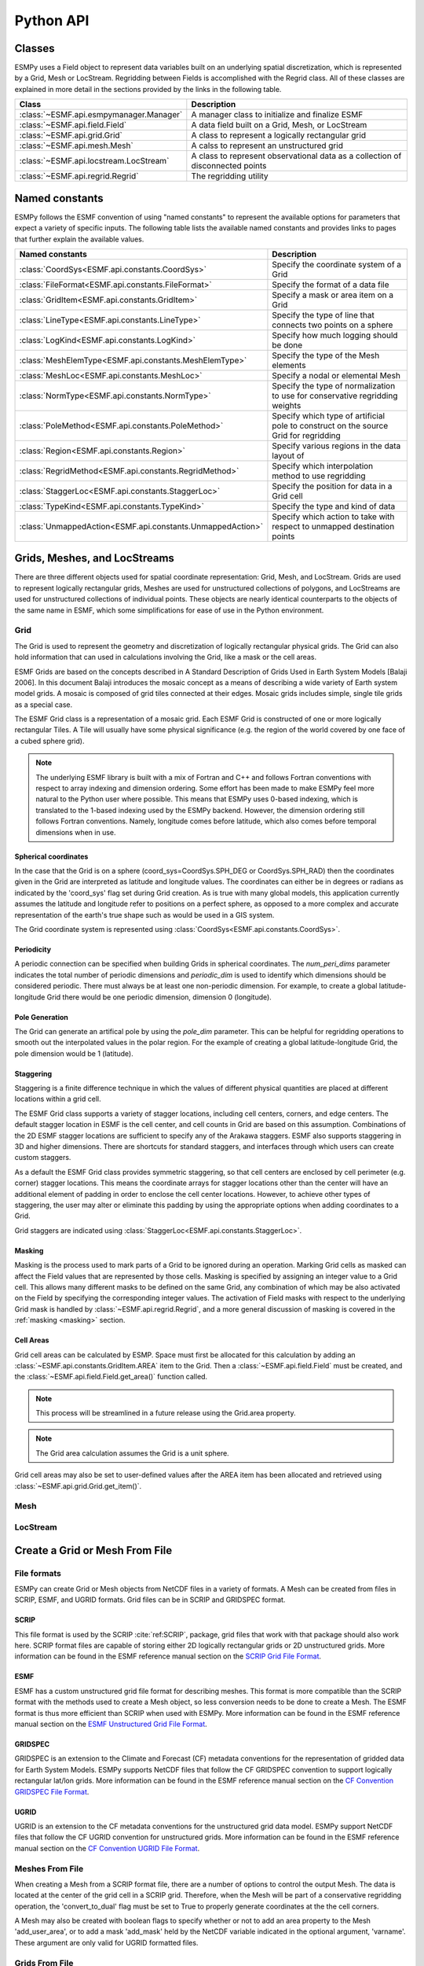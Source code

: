 ==========
Python API
==========

-------
Classes
-------

ESMPy uses a Field object to represent data variables built on an
underlying spatial discretization, which is represented by a Grid, Mesh or LocStream.
Regridding between Fields is accomplished with the Regrid class.  All of these
classes are explained in more detail in the sections provided by the links in
the following table.

=======================================  ==============================================================================
Class                                    Description
=======================================  ==============================================================================
:class:`~ESMF.api.esmpymanager.Manager`  A manager class to initialize and finalize ESMF
:class:`~ESMF.api.field.Field`           A data field built on a Grid, Mesh, or LocStream
:class:`~ESMF.api.grid.Grid`             A class to represent a logically rectangular grid
:class:`~ESMF.api.mesh.Mesh`             A calss to represent an unstructured grid
:class:`~ESMF.api.locstream.LocStream`   A class to represent observational data as a collection of disconnected points
:class:`~ESMF.api.regrid.Regrid`         The regridding utility
=======================================  ==============================================================================


---------------
Named constants
---------------

ESMPy follows the ESMF convention of using "named constants" to represent the
available options for parameters that expect a variety of specific inputs.  The
following table lists the available named constants and provides links to pages
that further explain the available values.

=========================================================== ==============================
Named constants                                             Description
=========================================================== ==============================
:class:`CoordSys<ESMF.api.constants.CoordSys>`              Specify the coordinate system of a Grid
:class:`FileFormat<ESMF.api.constants.FileFormat>`          Specify the format of a data file
:class:`GridItem<ESMF.api.constants.GridItem>`              Specify a mask or area item on a Grid
:class:`LineType<ESMF.api.constants.LineType>`              Specify the type of line that connects two points on a sphere
:class:`LogKind<ESMF.api.constants.LogKind>`                Specify how much logging should be done
:class:`MeshElemType<ESMF.api.constants.MeshElemType>`      Specify the type of the Mesh elements
:class:`MeshLoc<ESMF.api.constants.MeshLoc>`                Specify a nodal or elemental Mesh
:class:`NormType<ESMF.api.constants.NormType>`              Specify the type of normalization to use for conservative regridding weights
:class:`PoleMethod<ESMF.api.constants.PoleMethod>`          Specify which type of artificial pole to construct on the source Grid for regridding
:class:`Region<ESMF.api.constants.Region>`                  Specify various regions in the data layout of
:class:`RegridMethod<ESMF.api.constants.RegridMethod>`      Specify which interpolation method to use regridding
:class:`StaggerLoc<ESMF.api.constants.StaggerLoc>`          Specify the position for data in a Grid cell
:class:`TypeKind<ESMF.api.constants.TypeKind>`              Specify the type and kind of data
:class:`UnmappedAction<ESMF.api.constants.UnmappedAction>`  Specify which action to take with respect to unmapped destination points
=========================================================== ==============================

--------------------------------
Grids, Meshes, and LocStreams
--------------------------------

There are three different objects used for spatial coordinate representation:
Grid, Mesh, and LocStream. Grids are used to represent logically rectangular
grids, Meshes are used for unstructured collections of polygons, and
LocStreams are used for unstructured collections of individual points. These
objects are nearly identical counterparts to the objects of the same name in
ESMF, which some simplifications for ease of use in the Python environment.

~~~~
Grid
~~~~

The Grid is used to represent the geometry and discretization of logically
rectangular physical grids. The Grid can also hold information that can used in
calculations involving the Grid, like a mask or the cell areas.

ESMF Grids are based on the concepts described in A Standard Description of
Grids Used in Earth System Models [Balaji 2006]. In this document Balaji
introduces the mosaic concept as a means of describing a wide variety of Earth
system model grids. A mosaic is composed of grid tiles connected at their edges.
Mosaic grids includes simple, single tile grids as a special case.

The ESMF Grid class is a representation of a mosaic grid. Each ESMF Grid is
constructed of one or more logically rectangular Tiles. A Tile will usually have
some physical significance (e.g. the region of the world covered by one face of
a cubed sphere grid).

.. Note:: The underlying ESMF library is built with a mix of Fortran and C++ and
          follows Fortran conventions with respect to array indexing and
          dimension ordering. Some effort has been made to make ESMPy feel more
          natural to the Python user where possible. This means that ESMPy uses
          0-based indexing, which is translated to the 1-based indexing used by
          the ESMPy backend. However, the dimension ordering still follows
          Fortran conventions. Namely, longitude comes before latitude, which
          also comes before temporal dimensions when in use.

+++++++++++++++++++++
Spherical coordinates
+++++++++++++++++++++

In the case that the Grid is on a sphere (coord_sys=CoordSys.SPH_DEG or
CoordSys.SPH_RAD) then the coordinates given in the Grid are interpreted
as latitude and longitude values. The coordinates can either be in degrees or
radians as indicated by the 'coord_sys' flag set during Grid creation. As is
true with many global models, this application currently assumes the latitude
and longitude refer to positions on a perfect sphere, as opposed to a more
complex and accurate representation of the earth's true shape such as would be
used in a GIS system.

The Grid coordinate system is represented using
:class:`CoordSys<ESMF.api.constants.CoordSys>`.

+++++++++++
Periodicity
+++++++++++

A periodic connection can be specified when building Grids in spherical
coordinates. The *num_peri_dims* parameter indicates the total number of
periodic dimensions and *periodic_dim* is used to identify which dimensions
should be considered periodic. There must always be at least one non-periodic
dimension. For example, to create a global latitude-longitude Grid there would
be one periodic dimension, dimension 0 (longitude).

+++++++++++++++
Pole Generation
+++++++++++++++

The Grid can generate an artifical pole by using the *pole_dim* parameter. This
can be helpful for regridding operations to smooth out the interpolated values
in the polar region. For the example of creating a global latitude-longitude
Grid, the pole dimension would be 1 (latitude).

++++++++++
Staggering
++++++++++

Staggering is a finite difference technique in which the values of different
physical quantities are placed at different locations within a grid cell.

The ESMF Grid class supports a variety of stagger locations, including cell
centers, corners, and edge centers. The default stagger location in ESMF is the
cell center, and cell counts in Grid are based on this assumption. Combinations
of the 2D ESMF stagger locations are sufficient to specify any of the Arakawa
staggers. ESMF also supports staggering in 3D and higher dimensions. There are
shortcuts for standard staggers, and interfaces through which users can create
custom staggers.

As a default the ESMF Grid class provides symmetric staggering, so that cell
centers are enclosed by cell perimeter (e.g. corner) stagger locations. This
means the coordinate arrays for stagger locations other than the center will
have an additional element of padding in order to enclose the cell center
locations. However, to achieve other types of staggering, the user may alter or
eliminate this padding by using the appropriate options when adding coordinates
to a Grid.

Grid staggers are indicated using
:class:`StaggerLoc<ESMF.api.constants.StaggerLoc>`.

+++++++
Masking
+++++++

Masking is the process used to mark parts of a Grid to be ignored during an
operation. Marking Grid cells as masked can affect the Field values that are
represented by those cells. Masking is specified by assigning an integer value
to a Grid cell. This allows many different masks to be defined on the same Grid,
any combination of which may be also activated on the Field by specifying the
corresponding integer values. The activation of Field masks with respect to the
underlying Grid mask is handled by :class:`~ESMF.api.regrid.Regrid`, and a more
general discussion of masking is covered in the :ref:`masking <masking>`
section.

++++++++++
Cell Areas
++++++++++

Grid cell areas can be calculated by ESMP. Space must first be allocated for
this calculation by adding an
:class:`~ESMF.api.constants.GridItem.AREA` item to the Grid.
Then a :class:`~ESMF.api.field.Field` must be created, and the
:class:`~ESMF.api.field.Field.get_area()` function called.

.. Note:: This process will be streamlined in a future release using the
          Grid.area property.

.. Note:: The Grid area calculation assumes the Grid is a unit sphere.

Grid cell areas may also be set to user-defined values after the AREA item has
been allocated and retrieved using :class:`~ESMF.api.grid.Grid.get_item()`.


~~~~
Mesh
~~~~

~~~~~~~~~
LocStream
~~~~~~~~~




-------------------------------
Create a Grid or Mesh From File
-------------------------------

~~~~~~~~~~~~
File formats
~~~~~~~~~~~~

ESMPy can create Grid or Mesh objects from NetCDF files in a variety
of formats.  A Mesh can be created from files in SCRIP, ESMF, and UGRID
formats.  Grid files can be in SCRIP and GRIDSPEC format.

+++++
SCRIP
+++++

This file format is used by the SCRIP :cite:`ref:SCRIP`, package, grid files that
work with that package should also work here.  SCRIP format files are
capable of storing either 2D logically rectangular grids or 2D
unstructured grids.  More information can be found in the ESMF reference
manual section on the `SCRIP Grid File Format <http://www.earthsystemmodeling.org/esmf_releases/public/last/ESMF_refdoc/node3.html#SECTION03024000000000000000>`_.

++++
ESMF
++++

ESMF has a custom unstructured grid file format for describing meshes.
This format is more compatible than the SCRIP format with the methods
used to create a Mesh object, so less conversion needs to be done to
create a Mesh. The ESMF format is thus more efficient than SCRIP when
used with ESMPy.  More information can be found in the ESMF reference
manual section on the `ESMF Unstructured Grid File Format <http://www.earthsystemmodeling.org/esmf_releases/public/last/ESMF_refdoc/node3.html#SECTION03025000000000000000>`_.

++++++++
GRIDSPEC
++++++++

GRIDSPEC is an extension to the Climate and Forecast (CF) metadata
conventions for the representation of gridded data for Earth System
Models.  ESMPy supports NetCDF files that follow the CF GRIDSPEC
convention to support logically rectangular lat/lon grids.  More
information can be found in the ESMF reference manual section on the
`CF Convention GRIDSPEC File Format <http://www.earthsystemmodeling.org/esmf_releases/public/last/ESMF_refdoc/node3.html#SECTION03026000000000000000>`_.

+++++
UGRID
+++++

UGRID is an extension to the CF metadata
conventions for the unstructured grid data model.  ESMPy support
NetCDF files that follow the CF UGRID convention for unstructured grids.
More information can be found in the ESMF reference manual section on
the `CF Convention UGRID File Format <http://www.earthsystemmodeling.org/esmf_releases/public/last/ESMF_refdoc/node3.html#SECTION03027000000000000000>`_.

~~~~~~~~~~~~~~~~
Meshes From File
~~~~~~~~~~~~~~~~

When creating a Mesh from a SCRIP format file, there are a number of
options to control the output Mesh. The data is located at the center
of the grid cell in a SCRIP grid. Therefore, when the Mesh will be
part of a conservative regridding operation, the 'convert_to_dual'
flag must be set to True to properly generate coordinates at the the
cell corners.

A Mesh may also be created with boolean flags to specify whether or not to
add an area property to the Mesh 'add_user_area', or to add a mask
'add_mask' held by the NetCDF variable indicated in the optional argument,
'varname'.  These argument are only valid for UGRID formatted files.

~~~~~~~~~~~~~~~
Grids From File
~~~~~~~~~~~~~~~

A number of optional boolean arguments are also supported to create a
structured Grid from a file.  These include 'is_sphere' to indicate whether
the grid is spherical or regional, 'add_corner_stagger' to add the corner
stagger information to the Grid for conservative regridding, and
'add_user_area' to specify whether to read in the cell area from the
NetCDF file or to calculate them.  Also, for GRIDSPEC formmated files
there is the 'add_mask' optional argument
to add a mask held by the NetCDF variable indicated in optional
argument, 'varname', and the 'coord_names' argument to specify the longitude
and latitude variable names in GRIDSPEC file containing multiple sets of
coordinates.


----------
Regridding
----------

The following sections describe the regridding methods that are available in ESMPy.

~~~~~~~~
Bilinear
~~~~~~~~

Bilinear interpolation (RegridMethod.BILINEAR) calculates the value for the destination point as a combination of
multiple linear
interpolations, one for each dimension of the Grid. Note that for ease of use, the term bilinear interpolation is used
for 3D interpolation in ESMF as well, although it should more properly be referred to as trilinear interpolation.

In 2D, ESMPy supports bilinear regridding between any combination of the
following:

- Structured Grids composed of a single logically rectangular patch
- Unstructured Meshes composed of polygons with any number of sides
- A set of disconnected points (LocStream) may be the destination of the regridding

In 3D, ESMPy supports bilinear regridding between any combination of the
following:

- Structured Grids composed of a single logically rectangular patch
- Unstructured Meshes composed of hexahedrons (e.g. cubes)
- A set of disconnected points (LocStream) may be the destination of the regridding

Restrictions:

- Cells which contain enough identical corners to collapse to a line or point are currently ignored
- Self-intersecting cells (e.g. a cell twisted into a bow tie) are not supported
- On a spherical grid, cells which contain an edge which extends more than half way around the sphere are not supported

To use the bilinear method the user must create their Fields on any stagger
location for Grids (e.g. StaggerLoc.CENTER) or any Mesh location (e.g. MeshLoc.NODE) for Meshes. For
either a Grid or a Mesh, the stagger location upon which the Field was built must contain
coordinates.

~~~~~~~~~~~~~~~~~~~~~~~~~~~
Higher order patch recovery
~~~~~~~~~~~~~~~~~~~~~~~~~~~

Patch (or higher-order) interpolation (RegridMethod.PATCH) is the ESMF version of a technique called
*patch recovery* commonly used in finite element modeling :cite:`PatchInterp1`, :cite:`PatchInterp2`.
It typically results in better approximations to values and derivatives when
compared to bilinear interpolation. Patch interpolation works by constructing multiple polynomial patches to represent
the data in a source cell. For 2D grids, these polynomials are currently 2nd degree 2D polynomials. One patch is
constructed for each corner of the source cell, and the patch is constructed by doing a least squares fit through the
data in the cells surrounding the corner. The interpolated value at the destination point is then a weighted average
of the values of the patches at that point. The patch method has a larger stencil than the bilinear, for this reason
the patch weight matrix can be correspondingly larger than the bilinear matrix (e.g. for a quadrilateral grid the
patch matrix is around 4x the size of the bilinear matrix). This can be an issue when performing a regrid operation
close to the memory limit on a machine.

In 2D, ESMPy supports patch regridding between any combination of the following:

- Structured Grids composed of a single logically rectangular patch
- Unstructured Meshes composed of polygons with any number of sides
- A set of disconnected points (LocStream) may be the destination of the regridding

Patch regridding is currently not supported in 3D.

Restrictions:

- Cells which contain enough identical corners to collapse to a line or point are currently ignored
- Self-intersecting cells (e.g. a cell twisted into a bow tie) are not supported
- On a spherical grid, cells which contain an edge which extends more than half way around the sphere are not supported

To use the patch method the user must create their Fields on any stagger
location for Grids (e.g. StaggerLoc.CENTER) or any Mesh location (e.g. MeshLoc.NODE) for Meshes. For
either a Grid or a Mesh, the stagger location upon which the Field was built must contain
coordinates.

~~~~~~~~~~~~~~~~~~~~~~~~~~~~~
Nearest source to destination
~~~~~~~~~~~~~~~~~~~~~~~~~~~~~

In nearest source to destination interpolation (RegridMethod.NEAREST_STOD) each destination point is mapped to the
closest source point. A given source point may map to multiple destination points, but no destination point will
receive input from more than one source point. If two points are equally close, then the point with the smallest
sequence index is arbitrarily used (i.e. the point which would have the smallest index in the weight matrix).

In 2D, ESMPy supports destination to source regridding between any combination of the
following:

- Structured Grids composed of a single logically rectangular patch
- Unstructured Meshes composed of polygons with any number of sides
- A set of disconnected points (LocStream)

In 3D, ESMPy supports nearest destination to source regridding between any combination of the
following:

- Structured Grids composed of a single logically rectangular patch
- Unstructured Meshes composed of hexahedrons (e.g. cubes) and tetrahedrons
- A set of disconnected points (LocStream)

Restrictions:

None

To use the nearest source to destination method the user must create their Fields on any stagger
location for Grids (e.g. StaggerLoc.CENTER) or any Mesh location (e.g. MeshLoc.NODE) for Meshes. For
either a Grid or a Mesh, the stagger location upon which the Field was built must contain
coordinates.

~~~~~~~~~~~~~~~~~~~~~~~~~~~~~
Nearest destination to source
~~~~~~~~~~~~~~~~~~~~~~~~~~~~~

In nearest destination to source interpolation (RegridMethod.NEAREST_DTOS) each source point is mapped
to the closest destination point. A given destination point may receive input from multiple source points, but no
source point will map to more than one destination point. If two points are equally close, then the point with the
smallest sequence index is arbitrarily used (i.e. the point which would have the smallest index in the weight matrix).
Note, that with this method the unmapped destination point detection currently doesn't work, so no error will be
returned even if there are destination points that don't map to any source point.

In 2D, ESMPy supports nearest source to destination regridding between any combination of the
following:

- Structured Grids composed of a single logically rectangular patch
- Unstructured Meshes composed of polygons with any number of sides
- A set of disconnected points (LocStream)

In 3D, ESMPy supports nearest source to destination regridding between any combination of the
following:

- Structured Grids composed of a single logically rectangular patch
- Unstructured Meshes composed of hexahedrons (e.g. cubes) and tetrahedrons
- A set of disconnected points (LocStream)

Restrictions:

None

To use the nearest destination to source method the user must create their Fields on any stagger
location for Grids (e.g. StaggerLoc.CENTER) or any Mesh location (e.g. MeshLoc.NODE) for Meshes. For
either a Grid or a Mesh, the stagger location upon which the Field was built must contain
coordinates.

~~~~~~~~~~~~~~~~~~~~~~~~
First-order conservative
~~~~~~~~~~~~~~~~~~~~~~~~

First-order conservative interpolation (RegridMethod.CONSERVE)
:cite:`ConservativeOrder1` is also available as a regridding method.
This method will typically have a larger local interpolation error than the
other interpoloation methods, but will do a much better job of preserving the
value of the integral of data between the source and destination grid.
In this method the value across each source cell is treated as a constant.
The weights for a particular destination cell are the area of intersection of
each source cell with the destination cell divided by the area of the
destination cell.
For Cartesian grids, the area of a grid cell is the typical Cartesian area.
For grids on a sphere, cell areas are calculated by connecting the corner
coordinates of each grid cell with great circles. If the user doesn't specify
cell areas in the involved Grids or Meshes, then the conservation will
hold for the areas as calculated by ESMF. This means the following equation
will hold:

.. math:: \Sigma V^s_iA^s_i = \Sigma V^d_jA'^d_j,

where :math:`V` is the variable being regridded and :math:`A'` is the area of a
cell as calculated by ESMF. The superscripts :math:`s` and :math:`d` refer to
the source and destination values, and the subscripts :math:`i` and :math:`j`
refer to the grid cell indices (flattening the arrays to a single dimension).

If the user does specify the areas in the Grid or Mesh, then the conservation
will be adjusted to work for the areas provided by the user. This means the
following equation will hold:

.. math:: \Sigma V^s_iA^s_i = \Sigma V^d_jA^d_j,

where :math:`A` is the area of a cell as provided by the user.

The user should be aware that because of the conservation relationship between
the source and destination fields, the more the total source area differs from
the total destination area the more the values of the source field
will differ from the corresponding values of the destination field, likely
giving a higher interpolation error. It is best to have the total source and
destination areas the same (this will automatically be true if no user areas
are specified). For source and destination grids that only partially overlap,
the overlapping regions of the source and destination should be the same.

In 2D, ESMPy supports first-order conservative regridding between any
combination of the following:

- Structured Grids composed of a single logically rectangular patch
- Unstructured Meshes composed of polygons with any number of sides

In 3D, ESMPy supports first-order conservative regridding between any
combination of the following:

- Structured Grids composed of a single logically rectangular patch
- Unstructured Meshes composed of hexahedrons (e.g. cubes) and tetrahedrons.

Restrictions:

- Cells which contain enough identical corners to collapse to a line or point are currently ignored
- Self-intersecting cells (e.g. a cell twisted into a bow tie) are not supported
- On a spherical grid, cells which contain an edge which extends more than half way around the sphere are not supported

To use the first-order conservative method the user must create their
Fields on the center stagger location (StaggerLoc.CENTER in 2D or
StaggerLoc.CENTER_VCENTER in 3D) for Grids or the element location
(MeshLoc.ELEMENT) for Meshes. For Grids, the corner stagger location
(StaggerLoc.CORNER in 2D or StaggerLoc.CORNER_VFACE in 3D) must
contain coordinates describing the outer perimeter of the Grid cells.

++++++++++++++++++
Great Circle Edges
++++++++++++++++++

Conservative interpolation on spherical grids assumes great
circle edges to cells. This means that the edges of a cell won't necessarily be
the same as a straight line in spherical space. For small edges, this difference
will be small, but for long edges it could be significant. This means if the
user expects cell edges as straight lines in latitude longitude space, they
should avoid using one large cell with long edges to compute an average over a
region (e.g. over an ocean basin). The user should also avoid using cells that
contain one edge that runs half way or more around the earth, because the regrid
weight calculation assumes the edge follows the shorter great circle path. Also,
there isn't a unique great circle edge defined between points on the exact
opposite side of the earth from one another (antipodal points). However, the
user can work around both of these problemS by breaking the long edge into two
smaller edges by inserting an extra node, or by breaking the large target grid
cells into two or more smaller grid cells. This allows the algorithm to
resolve the ambiguity in edge direction.

+++++++++++++
Normalization
+++++++++++++

It is important to note that conservative regridding does not normalize the
interpolation weights with the destination fraction by default (i.e. destination
area normalization). This means that for a destination grid which only partially
overlaps the source grid the destination field that is output from the regrid
operation should be divided by the corresponding destination fraction to yield
the true interpolated values for cells which are only partially covered by the
source grid. The fraction also needs to be included when computing the total
source and destination integrals. To include the fraction in the conservative
weights, the user can specify the fraction area normalization type by specifying
normType=NormType.FRACAREA when creating the Regrid object.

For weights generated using destination area normalization (either by not
specifying any normalization type or by specifying normType=NormType.DSTAREA),
if a destination field extends outside the unmasked source field then the values
of the cells which extend partway outside the unmasked source field are
decreased by the fraction they extend outside. To correct these values the
destination field (dst_field) resulting from the Regrid call can be divided by
the destination fraction. (dst_frac) The following pseudocode demonstrates how
to do this::

    for each destination element i
       if (dst_frac(i) not equal to 0.0) then
          dst_field(i)=dst_field(i)/dst_frac(i)
       end if
    end for

For weights generated using destination area normalization (either by not
specifying any normalization type or by specifying normType=NormType.DSTAREA),
the following pseudo-code shows how to compute the total destination integral
(dst_total) given the destination field values (dst_field), the destination area
(dst_area), and the destination fraction (dst_frac). As shown in the previous
paragraph, it also shows how to adjust the destination field (dst_field)
by the fraction (dst_frac)::

    dst_total=0.0
    for each destination element i
       if (dst_frac(i) not equal to 0.0) then
          dst_total=dst_total+dst_field(i)*dst_area(i)
          dst_field(i)=dst_field(i)/dst_frac(i)
          ! If mass computed here after dst_field adjust, would need to be:
          ! dst_total=dst_total+dst_field(i)*dst_area(i)*dst_frac(i)
       end if
    end for

For weights generated using fraction area normalization (by specifying
normType=NormType.FRACAREA), no adjustment of the destination field is
necessary. The following pseudo-code shows how to compute the total destination
integral (dst_total) given the destination field values (dst_field), the
destination area (dst_area), and the destination fraction (dst_frac)::

    dst_total=0.0
    for each destination element i
         dst_total=dst_total+dst_field(i)*dst_area(i)*dst_frac(i)
    end for

For both normalization types, the following pseudo-code shows how to compute the
total source integral (src_total) given the source field values (src_field),
the source area (src_area), and the source fraction (src_frac)::

    src_total=0.0
    for each source element i
       src_total=src_total+src_field(i)*src_area(i)*src_frac(i)
    end for


-------
Masking
-------
.. _masking:

Masking is the process whereby parts of a Grid, Mesh or LocStream can be marked to be ignored
during an operation, such as when they are used in regridding. Masking can be used on a Field
created from a regridding source to indicate that certain portions should not be used to generate
regridded data. This is useful, for example, if a portion of the source contains unusable values.
Masking can also be used on a Field created from a regridding destination to indicate that a certain
portion should not receive regridded data. This is useful, for example, when part of the destination
isn't being used (e.g. the land portion of an ocean grid).

The user may mask out points in the source Field or destination Field or both. To do masking the user
sets mask information in the Grid, Mesh, or LocStream upon
which the Fields passed into the Regrid call are built. The src_mask_values and
dst_mask_values arguments to that call can then be used to specify which values in that mask information
indicate that a location should be masked out. For example, if dstMaskValues is set to (/1,2/), then any
location that has a value of 1 or 2 in the mask information of the Grid, Mesh or LocStream upon which
the destination Field is built will be masked out.

Masking behavior differs slightly between regridding methods. For non-conservative regridding methods
(e.g. bilinear or high-order patch), masking is done on points. For these methods, masking a destination
point means that that point won't participate in regridding (e.g. won't be interpolated to). For these
methods, masking a source point means that the entire source cell using that point is masked out.
In other words, if any corner point making up a source cell is masked then the cell is masked.
For conservative regridding methods (e.g. first-order conservative) masking is done on cells.
Masking a destination cell means that the cell won't participate in regridding (e.g. won't be
interpolated to). Similarly, masking a source cell means that the cell won't participate in regridding
(e.g. won't be interpolated from). For any type of interpolation method (conservative or non-conservative)
the masking is set on the location upon which the Fields passed into the regridding call are built.
For example, if Fields built on StaggerLoc.CENTER are passed into the ESMF_FieldRegridStore()
call then the masking should also be set on StaggerLoc.CENTER.

---------------
Unmapped points
---------------

If a destination point cannot be mapped to a location in the source grid, the
user has two options. The user may ignore those destination points that cannot
be mapped by setting the 'unmapped_action' argument to UnmappedAction.IGNORE.
The user also has the option to return
an error if unmapped destination points exist. This is the default behavior,
so the user can either not set the 'unmapped_action' argument or the user can set
it to UnmappedAction.ERROR. At this point ESMPy does not support
extrapolation to destination points outside the unmasked source Field.

--------------------------
Numpy Slicing and Indexing
--------------------------

Numpy arrays are used to represent Grid and Mesh coordinates and Field data,
among other things.  Standard numpy conventions for array indexing
and slicing can be expected.  There are some exceptions when it comes to fancy
indexing, index arrays, and multi-dimensional slicing.  Significant effort has
been put into raising exceptions where inappropriate indexing or slicing
operations are attempted.

It is very important to remember that all indexing
and slicing operations apply ONLY to the ESMPy level objects, and these operations
do not propagate down to the lower-level Fortran- and C-based representations
of the ESMF objects.  One example of where this could come up is when passing
a Field slice into regridding.  The entire original Field will still be run
through the ESMF regridding engine, and only the appropriate portion of
the Field slice will be updated with the regridded values.

------------------
Parallel execution
------------------

ESMPy is a thin wrapper on top of ESMF, which was designed for high performance
and scalable computing. The ESMF virtual machine is used to manage the available
resources of the execution environment in a layer that is transparent to the
ESMPy user. This allows the full power of the high performance computing
environment to be utilized by the ESMPy user with little use of specialized
parallel programming techniques.

ESMPy objects will be distributed across the available computing resources with
no additional parameters required. The Grid, Mesh, LocStream, and Field classes
will all be transparently "parallelized" with no need for user calls to a
message passing interface. Likewise, the Regrid class will compute and apply
the interpolation weights using all available computing resources with no need
for user intervention.

However, it is useful to remember that resulting Field values will only be
accessible on certain processors. The mpi4py package may be necessary for post
processing tasks that require access to global Field values.

~~~~~~~~~~~~~~~~~~~~
mpirun vs. MPI.Spawn
~~~~~~~~~~~~~~~~~~~~

There are a few different options for using ESMPy in a parallel
environment. Using mpirun to specify the desired number of computing cores
is probably the easiest way to start a parallel ESMPy job. Another option is to
call the MPI.Spawn() function from the mpi4py Python package from within a
serial Python script or interpreter. It has been observed that MPI.Spawn() may
not work properly when mpi4py is built with an underlying mpich
library, openmpi has seen better success. A third option is to call mpirun
using a system call from within a serial Python script or interpreter, however
this method is not highly recommended.

The following two examples demonstrate how to execute an ESMPy script in
parallel. Any of the scripts found in the examples directory of the ESMPy source
code can be run in parallel using mpirun as well as in serial mode.  

++++++
mpirun
++++++

::

    mpirun -n 4 python hello_world.py

+++++++++
MPI.Spawn
+++++++++

::

    import sys
    from mpi4py import MPI

    # Parent
    if len(sys.argv) == 1:

        # Spawn workers
        comm = MPI.COMM_WORLD.Spawn(
            sys.executable,
            args=[sys.argv[0], 'worker'],
            maxprocs=4)

        # Shutdown
        comm.Disconnect()

    # Worker
    elif sys.argv[1] == 'worker':

        # Connect to parent
        try:
            comm = MPI.Comm.Get_parent()
            rank = comm.Get_rank()
        except:
            raise ValueError('Could not connect to parent - ' + usage)

        # worker code goes here, regridding etc..
        print "Hello World from processor #"+str(rank)

        # Shutdown
        comm.Disconnect()

    # Catch
    else:
        raise ValueError('Program should be started without arguments')

A more detailed example of using MPI.Spawn() can be found in the Tutorials section
of the documentation.
